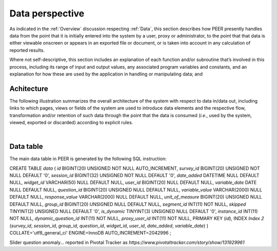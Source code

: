 .. _Data perspective:

================
Data perspective 
================

As indicated in the :ref:`Overview` discussion respecting :ref:`Data`, this section describes how PEER presently handles data from the point that it is initially entered into the system by a user, proxy or administrator, to the point that that data is either viewable onscreen or appears in an exported file or document, or is taken into account in any calculation of reported results. 

Where not self-descriptive, this section includes an explanation of each function and/or subroutine that’s involved in this process, including its range of input and output values, any associated program variables and constants, and an explanation for how these are used by the application in handling or manipulating data; and 


.. _Architecture

Achitecture
***********

The following illustration summarizes the overall architecture of the system with respect to data in/data out, including links to which pages, views or fields of the system are used to introduce data elements and the respective flow, transformation and/or retention of such data through the point that the data is consumed (*i.e.*, used by the system, viewed, exported or discarded) according to explicit rules.

.. image:: TBD 
     :alt: Overall system architecture from the perspective of data it contains
|

.. _Existing user verification

Data table
**********

The main data table in PEER is generated by the following SQL instruction::

CREATE TABLE `data` (
`id` BIGINT(20) UNSIGNED NOT NULL AUTO_INCREMENT,
`survey_id` BIGINT(20) UNSIGNED NOT NULL DEFAULT '0',
`session_id` BIGINT(32) UNSIGNED NOT NULL DEFAULT '0',
`date_added` DATETIME NULL DEFAULT NULL,
`widget_id` VARCHAR(50) NULL DEFAULT NULL,
`user_id` BIGINT(20) NULL DEFAULT NULL,
`variable_date` DATE NULL DEFAULT NULL,
`question_id` BIGINT(20) UNSIGNED NULL DEFAULT NULL,
`variable_value` VARCHAR(2000) NULL DEFAULT NULL,
`response_value` VARCHAR(2000) NULL DEFAULT NULL,
`unit_of_measure` BIGINT(20) UNSIGNED NULL DEFAULT NULL,
`group_id` BIGINT(20) UNSIGNED NULL DEFAULT NULL,
`segment_id` INT(11) NOT NULL,
`skipped` TINYINT(2) UNSIGNED NULL DEFAULT '0',
`is_dynamic` TINYINT(3) UNSIGNED NULL DEFAULT '0',
`instance_id` INT(11) NOT NULL,
`dynamic_question_id` INT(11) NOT NULL,
`proxy_user_id` INT(11) NOT NULL,
PRIMARY KEY (`id`),
INDEX `Index 2` (`survey_id`, `session_id`, `group_id`, `question_id`, `widget_id`, `user_id`, `date_added`, `variable_date`)
)
COLLATE='utf8_general_ci'
ENGINE=InnoDB
AUTO_INCREMENT=2042996
;



Slider question anomaly... reported in Pivotal Tracker as *https://www.pivotaltracker.com/story/show/131929961*
